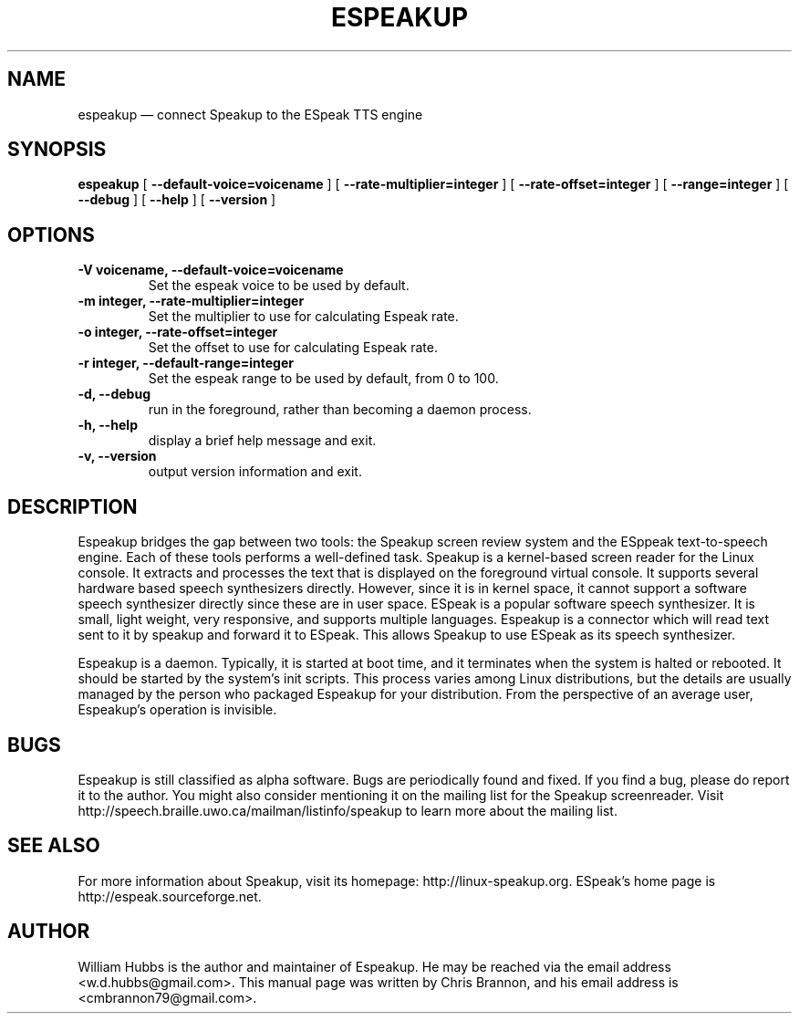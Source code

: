.\" Hey, Emacs!  This is an -*- nroff -*- source file.
.\" Espeakup is Copyright 2008 by William Hubbs.
.\" This is free software; see the GNU General Public Licence version 3
.\" or later for copying conditions.  There is NO warranty.
.TH ESPEAKUP 8 "5 Nov 2008" "0.60"
.nh
.SH NAME
espeakup \(em connect Speakup to the ESpeak TTS engine
.SH SYNOPSIS
.B espeakup
[
.B \-\^\-default-voice=voicename
]
[
.B \-\^\-rate-multiplier=integer
]
[
.B \-\^\-rate-offset=integer
]
[
.B \-\^\-range=integer
]
[
.B \-\^\-debug
]
[
.B \-\^\-help
]
[
.B \-\^\-version
]
.SH OPTIONS
.TP
.B \-V voicename, \-\^\-default-voice=voicename
Set the espeak voice to be used by default.
.TP
.B \-m integer, \-\^\-rate-multiplier=integer
Set the multiplier to use for calculating Espeak rate.
.TP
.B \-o integer, \-\^\-rate-offset=integer
Set the offset to use for calculating Espeak rate.
.TP
.B \-r integer, \-\^\-default-range=integer
Set the espeak range to be used by default, from 0 to 100.
.TP
.B \-d, \-\^\-debug
run in the foreground, rather than becoming a daemon process.
.TP
.B \-h, \-\^\-help
display a brief help message and exit.
.TP
.B \-v, \-\^\-version
output version information and exit.
.SH DESCRIPTION
Espeakup bridges the gap between two tools: the Speakup screen review
system and the ESppeak text-to-speech engine.  Each of these tools
performs a well-defined task.  Speakup is a kernel-based screen reader
for the Linux console.  It extracts and processes the text that is
displayed on the foreground virtual console.  It supports several
hardware based speech synthesizers directly.  However, since it is in
kernel space, it cannot support a software speech synthesizer directly
since these are in user space.
ESpeak is a popular software speech synthesizer.  It is small, light
weight, very responsive, and supports multiple languages.
Espeakup is a connector which will read text sent to it by speakup and
forward it to ESpeak.  This allows Speakup to use ESpeak as its speech
synthesizer.
.PP
Espeakup is a daemon.  Typically, it is started at boot time, and it terminates
when the system is halted or rebooted.  It should be started by the
system's init scripts.  This process varies among Linux distributions,
but the details are usually managed by the person who packaged Espeakup for
your distribution.
From the perspective of an average user, Espeakup's operation is invisible.
.SH BUGS
.PP
Espeakup is still classified as alpha software.  Bugs are periodically found
and fixed.  If you find a bug, please do report it to the author.  You
might also consider mentioning it on the mailing list for the Speakup
screenreader.  Visit http://speech.braille.uwo.ca/mailman/listinfo/speakup
to learn more about the mailing list.
.SH SEE ALSO
.PP
For more information about Speakup, visit its homepage: http://linux-speakup.org.
ESpeak's home page is http://espeak.sourceforge.net.
.SH AUTHOR
.PP
William Hubbs is the author and maintainer of Espeakup.  He may be reached
via the email address <w.d.hubbs@gmail.com>.  This manual page was written
by Chris Brannon, and his email address is <cmbrannon79@gmail.com>.

